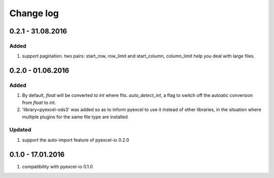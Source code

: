 Change log
================================================================================

0.2.1 - 31.08.2016
--------------------------------------------------------------------------------

Added
********************************************************************************

#. support pagination. two pairs: start_row, row_limit and start_column,
   column_limit help you deal with large files.


0.2.0 - 01.06.2016
--------------------------------------------------------------------------------

Added
********************************************************************************

#. By default, `float` will be converted to `int` where fits. `auto_detect_int`,
   a flag to switch off the autoatic conversion from `float` to `int`.
#. 'library=pyexcel-ods3' was added so as to inform pyexcel to use it instead
   of other libraries, in the situation where multiple plugins for the same
   file type are installed


Updated
********************************************************************************

#. support the auto-import feature of pyexcel-io 0.2.0


0.1.0 - 17.01.2016
--------------------------------------------------------------------------------

#. compatibility with pyexcel-io 0.1.0
